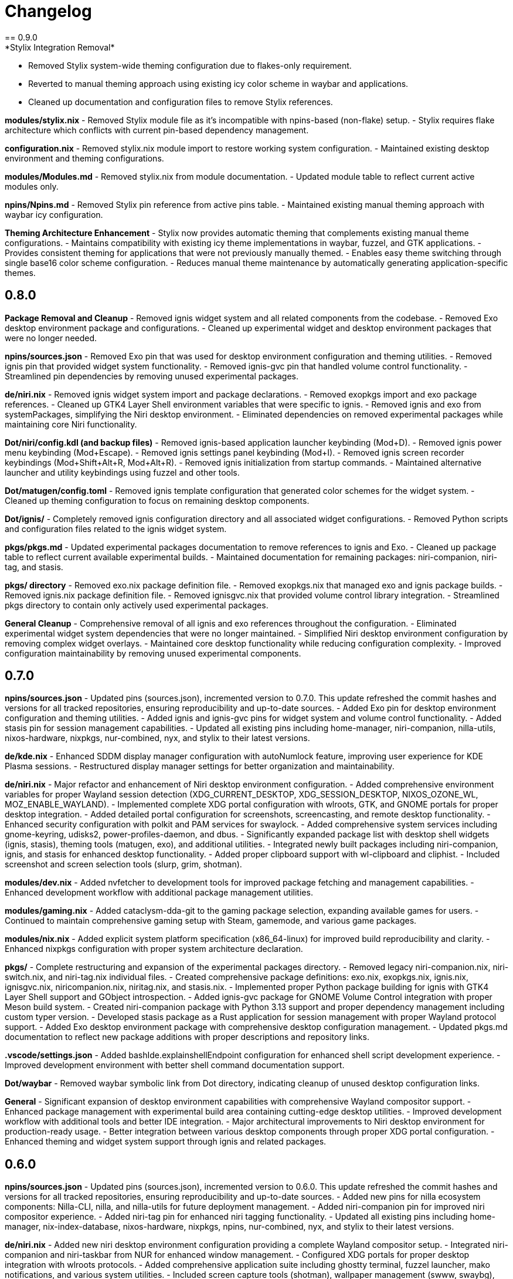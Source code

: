 = Changelog
== 0.9.0
*Stylix Integration Removal*
- Removed Stylix system-wide theming configuration due to flakes-only requirement.
- Reverted to manual theming approach using existing icy color scheme in waybar and applications.
- Cleaned up documentation and configuration files to remove Stylix references.

*modules/stylix.nix*
- Removed Stylix module file as it's incompatible with npins-based (non-flake) setup.
- Stylix requires flake architecture which conflicts with current pin-based dependency management.

*configuration.nix*
- Removed stylix.nix module import to restore working system configuration.
- Maintained existing desktop environment and theming configurations.

*modules/Modules.md*
- Removed stylix.nix from module documentation.
- Updated module table to reflect current active modules only.

*npins/Npins.md*
- Removed Stylix pin reference from active pins table.
- Maintained existing manual theming approach with waybar icy configuration.

*Theming Architecture Enhancement*
- Stylix now provides automatic theming that complements existing manual theme configurations.
- Maintains compatibility with existing icy theme implementations in waybar, fuzzel, and GTK applications.
- Provides consistent theming for applications that were not previously manually themed.
- Enables easy theme switching through single base16 color scheme configuration.
- Reduces manual theme maintenance by automatically generating application-specific themes.

== 0.8.0
*Package Removal and Cleanup*
- Removed ignis widget system and all related components from the codebase.
- Removed Exo desktop environment package and configurations.
- Cleaned up experimental widget and desktop environment packages that were no longer needed.

*npins/sources.json*
- Removed Exo pin that was used for desktop environment configuration and theming utilities.
- Removed ignis pin that provided widget system functionality.
- Removed ignis-gvc pin that handled volume control functionality.
- Streamlined pin dependencies by removing unused experimental packages.

*de/niri.nix*
- Removed ignis widget system import and package declarations.
- Removed exopkgs import and exo package references.
- Cleaned up GTK4 Layer Shell environment variables that were specific to ignis.
- Removed ignis and exo from systemPackages, simplifying the Niri desktop environment.
- Eliminated dependencies on removed experimental packages while maintaining core Niri functionality.

*Dot/niri/config.kdl (and backup files)*
- Removed ignis-based application launcher keybinding (Mod+D).
- Removed ignis power menu keybinding (Mod+Escape).
- Removed ignis settings panel keybinding (Mod+I).
- Removed ignis screen recorder keybindings (Mod+Shift+Alt+R, Mod+Alt+R).
- Removed ignis initialization from startup commands.
- Maintained alternative launcher and utility keybindings using fuzzel and other tools.

*Dot/matugen/config.toml*
- Removed ignis template configuration that generated color schemes for the widget system.
- Cleaned up theming configuration to focus on remaining desktop components.

*Dot/ignis/*
- Completely removed ignis configuration directory and all associated widget configurations.
- Removed Python scripts and configuration files related to the ignis widget system.

*pkgs/pkgs.md*
- Updated experimental packages documentation to remove references to ignis and Exo.
- Cleaned up package table to reflect current available experimental builds.
- Maintained documentation for remaining packages: niri-companion, niri-tag, and stasis.

*pkgs/ directory*
- Removed exo.nix package definition file.
- Removed exopkgs.nix that managed exo and ignis package builds.
- Removed ignis.nix package definition file.
- Removed ignisgvc.nix that provided volume control library integration.
- Streamlined pkgs directory to contain only actively used experimental packages.

*General Cleanup*
- Comprehensive removal of all ignis and exo references throughout the configuration.
- Eliminated experimental widget system dependencies that were no longer maintained.
- Simplified Niri desktop environment configuration by removing complex widget overlays.
- Maintained core desktop functionality while reducing configuration complexity.
- Improved configuration maintainability by removing unused experimental components.

== 0.7.0
*npins/sources.json*
- Updated pins (sources.json), incremented version to 0.7.0. This update refreshed the commit hashes and versions for all tracked repositories, ensuring reproducibility and up-to-date sources.
- Added Exo pin for desktop environment configuration and theming utilities.
- Added ignis and ignis-gvc pins for widget system and volume control functionality.
- Added stasis pin for session management capabilities.
- Updated all existing pins including home-manager, niri-companion, nilla-utils, nixos-hardware, nixpkgs, nur-combined, nyx, and stylix to their latest versions.

*de/kde.nix*
- Enhanced SDDM display manager configuration with autoNumlock feature, improving user experience for KDE Plasma sessions.
- Restructured display manager settings for better organization and maintainability.

*de/niri.nix*
- Major refactor and enhancement of Niri desktop environment configuration.
- Added comprehensive environment variables for proper Wayland session detection (XDG_CURRENT_DESKTOP, XDG_SESSION_DESKTOP, NIXOS_OZONE_WL, MOZ_ENABLE_WAYLAND).
- Implemented complete XDG portal configuration with wlroots, GTK, and GNOME portals for proper desktop integration.
- Added detailed portal configuration for screenshots, screencasting, and remote desktop functionality.
- Enhanced security configuration with polkit and PAM services for swaylock.
- Added comprehensive system services including gnome-keyring, udisks2, power-profiles-daemon, and dbus.
- Significantly expanded package list with desktop shell widgets (ignis, stasis), theming tools (matugen, exo), and additional utilities.
- Integrated newly built packages including niri-companion, ignis, and stasis for enhanced desktop functionality.
- Added proper clipboard support with wl-clipboard and cliphist.
- Included screenshot and screen selection tools (slurp, grim, shotman).

*modules/dev.nix*
- Added nvfetcher to development tools for improved package fetching and management capabilities.
- Enhanced development workflow with additional package management utilities.

*modules/gaming.nix*
- Added cataclysm-dda-git to the gaming package selection, expanding available games for users.
- Continued to maintain comprehensive gaming setup with Steam, gamemode, and various game packages.

*modules/nix.nix*
- Added explicit system platform specification (x86_64-linux) for improved build reproducibility and clarity.
- Enhanced nixpkgs configuration with proper system architecture declaration.

*pkgs/*
- Complete restructuring and expansion of the experimental packages directory.
- Removed legacy niri-companion.nix, niri-switch.nix, and niri-tag.nix individual files.
- Created comprehensive package definitions: exo.nix, exopkgs.nix, ignis.nix, ignisgvc.nix, niricompanion.nix, niritag.nix, and stasis.nix.
- Implemented proper Python package building for ignis with GTK4 Layer Shell support and GObject introspection.
- Added ignis-gvc package for GNOME Volume Control integration with proper Meson build system.
- Created niri-companion package with Python 3.13 support and proper dependency management including custom typer version.
- Developed stasis package as a Rust application for session management with proper Wayland protocol support.
- Added Exo desktop environment package with comprehensive desktop configuration management.
- Updated pkgs.md documentation to reflect new package additions with proper descriptions and repository links.

*.vscode/settings.json*
- Added bashIde.explainshellEndpoint configuration for enhanced shell script development experience.
- Improved development environment with better shell command documentation support.

*Dot/waybar*
- Removed waybar symbolic link from Dot directory, indicating cleanup of unused desktop configuration links.

*General*
- Significant expansion of desktop environment capabilities with comprehensive Wayland compositor support.
- Enhanced package management with experimental build area containing cutting-edge desktop utilities.
- Improved development workflow with additional tools and better IDE integration.
- Major architectural improvements to Niri desktop environment for production-ready usage.
- Better integration between various desktop components through proper XDG portal configuration.
- Enhanced theming and widget system support through ignis and related packages.

== 0.6.0
*npins/sources.json*
- Updated pins (sources.json), incremented version to 0.6.0. This update refreshed the commit hashes and versions for all tracked repositories, ensuring reproducibility and up-to-date sources.
- Added new pins for nilla ecosystem components: Nilla-CLI, nilla, and nilla-utils for future deployment management.
- Added niri-companion pin for improved niri compositor experience.
- Added niri-tag pin for enhanced niri tagging functionality.
- Updated all existing pins including home-manager, nix-index-database, nixos-hardware, nixpkgs, npins, nur-combined, nyx, and stylix to their latest versions.

*de/niri.nix*
- Added new niri desktop environment configuration providing a complete Wayland compositor setup.
- Integrated niri-companion and niri-taskbar from NUR for enhanced window management.
- Configured XDG portals for proper desktop integration with wlroots protocols.
- Added comprehensive application suite including ghostty terminal, fuzzel launcher, mako notifications, and various system utilities.
- Included screen capture tools (shotman), wallpaper management (swww, swaybg), and session management (swayidle, swaylock).

*modules/cleaning.nix*
- Added new cleaning module providing system cleaning utilities including xdg-ninja and bleachbit for maintaining system cleanliness.

*modules/Modules.md*
- Updated documentation to include the new cleaning.nix module in the Available Modules section.
- Cleaned up Future Modules section to reflect current project state.

*npins/Npins.md*
- Added niri-tag to the list of current pins in documentation.
- Updated formatting and organization of current pins list.

*README.md*
- Expanded Directory Structure & Documentation: Now lists all major folders and their documentation files.
- Added Changelog section referencing changelog.asciidoc for versioned history.
- Added Roadmap (Short-term) section outlining immediate goals (secrets migration, deployment tooling, security hardening, etc).
- Added Configuration Notes with collapsible details for Display & Graphics, Security & Secrets, Package Management, and Development Status.
- Updated Development Status to clarify which modules and desktop environments are in use, deprecated, or removed.
- Improved contribution guidelines and Getting Started instructions for new users.
- Added reference to new CurrentIssues.md file for tracking desktop environment and configuration issues.

*CurrentIssues.md*
- Created new CurrentIssues.md file to track current desktop environment issues, workarounds, and troubleshooting notes. Linked from the main README.

*de/DesktopEnviroments.md*
- Updated documentation to clarify the status of each desktop environment.
- Added a section for former/experimental desktop environments.
- Marked lxqtniri.nix as deprecated and moved to a "graveyard" section.

*pkgs/pkgs.md*
- Added documentation for the pkgs/ folder, clarifying its experimental nature and listing included projects (niri-companion, niri-switch, niri-tag).

*.gitignore*
- Added .gitignore file to exclude configuration.nix, hardware-configuration.nix, and Dot/ symbolic link directory from version control.

*General*
- Improved documentation consistency and accuracy across module descriptions.
- Enhanced pin management with additional deployment and utility tools for future use.
- Added comprehensive niri desktop environment as an alternative to existing desktop configurations.

== 0.5.2
*de/DesktopEnviroments.md*
- Updated documentation to clarify MangoWC naming, folder structure, and the placeholder status of homede/.
- Removed all references to MangoWC and home-manager from documentation.

*de/homede/mangowc.nix*
- Fixed and cleaned up the module structure, ensuring correct import paths and attribute usage.
- Reformatted for consistent indentation and readability.
- Improved settings and autostart script for MangoWC.
- Removed mangowc.nix due to insufficient documentation on installation.

*npins/Npins.md*
- Removed mangowc, home-manager, ignis, and scenefx from the list of current pins and documentation.

*General*
- Improved formatting and consistency in documentation and code across the configuration.
- Removed home-manager as it was overall unneeded.

== 0.5.1
*npins/sources.json*
- removed flake-parts pin, as it is not used anywhere in the config.

*DesktopEnviroments.md*
- Updated documentation to reflect the correct name "MangoWC" instead of "MangoWM".
- Clarified that the "homede/" folder is a placeholder for future home-manager desktop environment configurations and is not yet configured.
- Removed references to "Gnome" as it is not currently configured.

*mangowc.nix*
-changed walker to rofi in the mangowc module, as rofi is more feature-rich and better supported.
== 0.5.0
*npins/sources.json*
- Updated pins (sources.json), incremented version to 0.5.0. This update refreshed the commit hashes and versions for all tracked repositories, ensuring reproducibility and up-to-date sources.
- Added or updated pins for MangoWC, Scenefx, Stylix, and mmsg, reflecting the latest upstream changes.

*de/mangowc.nix*
- Refactored and debugged the mangowc module integration. Ensured correct usage of pins, added proper argument sets, and constructed the required packages attribute for mango and its dependencies. Addressed multiple errors related to missing attributes, incorrect imports, and module structure.
- Added logic to build the mango package with the required mmsg pin, and improved error handling for missing or null packages.
- Cleaned up unused attributes and removed invalid flake-style inputs from the module.

*configuration.nix*
- Fixed Home Manager integration by correcting the import and usage of the home-manager pin. Ensured the home-manager.users.cam attribute is set correctly and not imported as a list.
- Improved let/in block structure and clarified pin usage for better maintainability.

*modules/home/home.nix*
- Fixed module structure by removing extraneous attribute sets and ensuring a valid NixOS module is returned.
- Added the required home.stateVersion option for Home Manager compatibility.

*General*
- Improved error handling and module argument sets across the configuration, ensuring all modules conform to NixOS standards and best practices.
- Cleaned up unused bindings and improved documentation in code comments where relevant.

== 0.4.0
*README.md*
- Expanded the main README with a new section linking to documentation files in each major folder. Added more detailed explanations for each section, including directory structure, usage notes, and documentation practices.
- Added notes clarifying that 0.1.0 updates revolve around updating npins, and that most of the npins section can be removed or customized, with future comments to indicate which parts are essential.

*modules/*
- Updated `Modules.md` to include `gaming.nix` in the list of available modules, with a clearer description of its purpose and contents.
- Improved formatting and consistency across module documentation.

*de/*
- Further refined `DesktopEnviroments.md` for clarity, ensuring section order and formatting are consistent and easy to follow.

*hosts/*
- Reformatted `Hosts.md` for improved readability and consistency. Enhanced the "Hosts" section with clearer descriptions and formatting.

*npins/*
- Cleaned up `Npins.md` for better structure and clarity. Updated the list of pins and future plans, and improved the formatting of pin descriptions.

*changelog.asciidoc*
- Added more detailed explanations to each changelog entry, providing context and rationale for changes across the project.

== 0.3.0
*modules/*
- Added `gaming.nix`, which introduces configurations and optimizations for gaming on NixOS. This includes setup for Steam, Mindustry, BAR, and other games, aiming to streamline the gaming experience across hosts.
- Improved documentation and formatting in `Modules.md` to provide clearer descriptions of each module, their intended use, and future plans for modularization.

*de/*
- Cleaned up and reformatted `DesktopEnviroments.md` for better readability. Clarified which desktop environments are currently configured, and provided more guidance on usage and documentation plans.

*hosts/*
- Updated and clarified host descriptions in `Hosts.md`. Each host entry now includes more context about the machine, its intended use, and any relevant notes about its configuration or future plans.

*npins/*
- Improved formatting in `Npins.md` for consistency and readability. Added a "Future Pins" section to document plans for evaluating alternative user environment and deployment tools, with links to relevant projects.

== 0.2.0
*npins/sources.json*
- Updated pins (sources.json), incremented version to 0.2.0. This update refreshed the commit hashes and versions for all tracked repositories, ensuring reproducibility and up-to-date sources.
- Added or updated pins for NUR, home-manager, nix-index-database, nixos-hardware, nixpkgs, npins, and nyx, reflecting the latest upstream changes.

*modules/*
- Added `security.nix`, which centralizes firewall and security-related settings for easier reuse across hosts.
- Added `nvidia.nix`, providing a dedicated module for NVIDIA driver installation and configuration, including options for driver version and related tweaks.

*hosts/*
- Enhanced `Hosts.md` with more detailed descriptions for each host, including their hardware roles and any special configuration notes.

== 0.1.0
*npins/sources.json*
- Initial pin setup for NUR, home-manager, nix-index-database, nixos-hardware, nixpkgs, npins, and nyx. This established the foundation for reproducible builds by locking dependencies to specific versions.

*modules/*
- Added initial modules: `common.nix` (shared settings like networking and browsers), `dev.nix` (CLI and development tools), `localization.nix` (locale and keyboard settings), and `nix.nix` (Nix package manager configuration).

*de/*
- Added the first version of `DesktopEnviroments.md` to document available desktop environment configurations. Included initial setup for KDE Plasma.

*hosts/*
- Created initial host configuration files: `Earth.nix` (Surface tablet), `Mercury.nix` (SteamDeck), `Moon.nix` (main laptop), and `Star.nix` (desktop PC).
- Added `Hosts.md` as a folder README to explain the purpose and usage of host-specific configurations.

*project*
- Set up `.vscode/settings.json` to enable Nix language server support and Markdown validation, improving the development experience in VS Code.